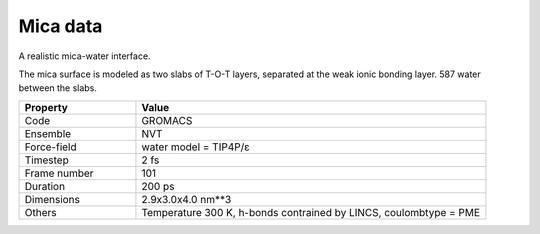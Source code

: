 Mica data
=========

A realistic mica-water interface.

The mica surface is modeled as two slabs of T-O-T layers, separated at the weak ionic
bonding layer. 587 water between the slabs.


.. list-table::
   :widths: 25 75
   :header-rows: 1

   * - Property
     - Value

   * - Code
     - GROMACS
   * - Ensemble
     - NVT
   * - Force-field
     - water model = TIP4P/ɛ
   * - Timestep
     - 2 fs
   * - Frame number
     - 101
   * - Duration
     - 200 ps
   * - Dimensions
     - 2.9x3.0x4.0 nm**3
   * - Others
     - Temperature 300 K, h-bonds contrained by LINCS, coulombtype = PME
